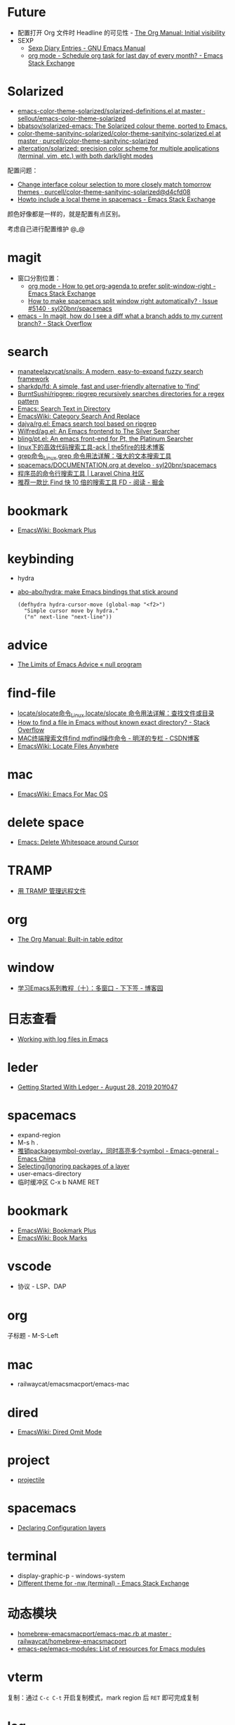 * Future
  + 配置打开 Org 文件时 Headline 的可见性 - [[https://orgmode.org/manual/Initial-visibility.html][The Org Manual: Initial visibility]]
  + SEXP
    + [[https://www.gnu.org/software/emacs/manual/html_node/emacs/Sexp-Diary-Entries.html][Sexp Diary Entries - GNU Emacs Manual]]
    + [[https://emacs.stackexchange.com/questions/31683/schedule-org-task-for-last-day-of-every-month/31708][org mode - Schedule org task for last day of every month? - Emacs Stack Exchange]]
      
* Solarized
  + [[https://github.com/sellout/emacs-color-theme-solarized/blob/master/solarized-definitions.el][emacs-color-theme-solarized/solarized-definitions.el at master · sellout/emacs-color-theme-solarized]]
  + [[https://github.com/bbatsov/solarized-emacs][bbatsov/solarized-emacs: The Solarized colour theme, ported to Emacs.]]
  + [[https://github.com/purcell/color-theme-sanityinc-solarized/blob/master/color-theme-sanityinc-solarized.el][color-theme-sanityinc-solarized/color-theme-sanityinc-solarized.el at master · purcell/color-theme-sanityinc-solarized]]
  + [[https://github.com/altercation/solarized][altercation/solarized: precision color scheme for multiple applications (terminal, vim, etc.) with both dark/light modes]]

  配置问题：
  + [[https://github.com/purcell/color-theme-sanityinc-solarized/commit/d4cfd08e54b34b2e3e2d34747b82c3490744e16b][Change interface colour selection to more closely match tomorrow themes · purcell/color-theme-sanityinc-solarized@d4cfd08]]
  + [[https://emacs.stackexchange.com/questions/38888/howto-include-a-local-theme-in-spacemacs][Howto include a local theme in spacemacs - Emacs Stack Exchange]]

  颜色好像都是一样的，就是配置有点区别。

  考虑自己进行配置维护 @_@

* magit
  + 窗口分割位置：
    + [[https://emacs.stackexchange.com/questions/2513/how-to-get-org-agenda-to-prefer-split-window-right][org mode - How to get org-agenda to prefer split-window-right - Emacs Stack Exchange]]
    + [[https://github.com/syl20bnr/spacemacs/issues/5140][How to make spacemacs split window right automatically? · Issue #5140 · syl20bnr/spacemacs]]
  + [[https://stackoverflow.com/questions/39863277/in-magit-how-do-i-see-a-diff-what-a-branch-adds-to-my-current-branch][emacs - In magit, how do I see a diff what a branch adds to my current branch? - Stack Overflow]]

* search
  + [[https://github.com/manateelazycat/snails][manateelazycat/snails: A modern, easy-to-expand fuzzy search framework]]
  + [[https://github.com/sharkdp/fd][sharkdp/fd: A simple, fast and user-friendly alternative to 'find']]
  + [[https://github.com/BurntSushi/ripgrep][BurntSushi/ripgrep: ripgrep recursively searches directories for a regex pattern]]
  + [[http://ergoemacs.org/emacs/emacs_grep_find.html][Emacs: Search Text in Directory]]
  + [[https://www.emacswiki.org/emacs/CategorySearchAndReplace][EmacsWiki: Category Search And Replace]]
  + [[https://github.com/dajva/rg.el][dajva/rg.el: Emacs search tool based on ripgrep]]
  + [[https://github.com/Wilfred/ag.el][Wilfred/ag.el: An Emacs frontend to The Silver Searcher]]
  + [[https://github.com/bling/pt.el][bling/pt.el: An emacs front-end for Pt, the Platinum Searcher]]
  + [[https://www.the5fire.com/about-ack-grep-in-linux.html][linux下的高效代码搜索工具-ack | the5fire的技术博客]]
  + [[https://man.linuxde.net/grep][grep命令_Linux grep 命令用法详解：强大的文本搜索工具]]
  + [[https://github.com/syl20bnr/spacemacs/blob/develop/doc/DOCUMENTATION.org#searching][spacemacs/DOCUMENTATION.org at develop · syl20bnr/spacemacs]]
  + [[https://learnku.com/articles/7337/a-programmers-command-line-search-tool][程序员的命令行搜索工具 | Laravel China 社区]]
  + [[https://juejin.im/entry/5b70f7705188256137187ffe][推荐一款比 Find 快 10 倍的搜索工具 FD - 阅读 - 掘金]]

* bookmark
  + [[https://www.emacswiki.org/emacs/BookmarkPlus][EmacsWiki: Bookmark Plus]]

* keybinding
  + hydra
  + [[https://github.com/abo-abo/hydra][abo-abo/hydra: make Emacs bindings that stick around]]
    #+begin_src elisp
      (defhydra hydra-cursor-move (global-map "<f2>")
        "Simple cursor move by hydra."
        ("n" next-line "next-line"))
    #+end_src

* advice
  + [[https://nullprogram.com/blog/2013/01/22/][The Limits of Emacs Advice « null program]]

* find-file
  + [[https://man.linuxde.net/locate_slocate][locate/slocate命令_Linux locate/slocate 命令用法详解：查找文件或目录]]
  + [[https://stackoverflow.com/questions/4340949/how-to-find-a-file-in-emacs-without-known-exact-directory][How to find a file in Emacs without known exact directory? - Stack Overflow]]
  + [[https://blog.csdn.net/yaomingyang/article/details/74852361][MAC终端搜索文件find mdfind操作命令 - 明洋的专栏 - CSDN博客]]
  + [[https://www.emacswiki.org/emacs/LocateFilesAnywhere][EmacsWiki: Locate Files Anywhere]]

* mac
  + [[https://www.emacswiki.org/emacs/EmacsForMacOS#toc22][EmacsWiki: Emacs For Mac OS]]

* delete space
  + [[http://ergoemacs.org/emacs/emacs_shrink_whitespace.html][Emacs: Delete Whitespace around Cursor]]

* TRAMP
  + [[http://lifegoo.pluskid.org/wiki/EmacsTRAMP.html][用 TRAMP 管理远程文件]]

* org
  + [[https://orgmode.org/manual/Built_002din-table-editor.html][The Org Manual: Built-in table editor]]

* window
  + [[https://www.cnblogs.com/robertzml/archive/2010/03/24/1692737.html][学习Emacs系列教程（十）：多窗口 - 下下签 - 博客园]]

* 日志查看
  + [[https://writequit.org/articles/working-with-logs-in-emacs.html][Working with log files in Emacs]]

* leder
  + [[https://rolfschr.github.io/gswl-book/latest.html][Getting Started With Ledger - August 28, 2019 201f047]]

* spacemacs
  + expand-region
  + M-s h .
  + [[https://emacs-china.org/t/package-symbol-overlay-symbol/7706][推销packagesymbol-overlay，同时高亮多个symbol - Emacs-general - Emacs China]]
  + [[https://github.com/syl20bnr/spacemacs/blob/develop/doc/DOCUMENTATION.org#selectingignoring-packages-of-a-layer][Selecting/Ignoring packages of a layer]]
  + user-emacs-directory
  + 临时缓冲区 C-x b NAME RET

* bookmark
  + [[https://www.emacswiki.org/emacs/BookmarkPlus][EmacsWiki: Bookmark Plus]]
  + [[https://www.emacswiki.org/emacs/BookMarks][EmacsWiki: Book Marks]]

* vscode
  + 协议 - LSP、DAP

* org
  子标题 - M-S-Left

* mac
  + railwaycat/emacsmacport/emacs-mac

* dired
  + [[https://www.emacswiki.org/emacs/DiredOmitMode][EmacsWiki: Dired Omit Mode]]

* project
  + [[https://phenix3443.github.io/notebook/emacs/modes/projectile-mode.html][projectile]]

* spacemacs
  + [[https://github.com/syl20bnr/spacemacs/blob/develop/doc/DOCUMENTATION.org#declaring-configuration-layers][Declaring Configuration layers]]

* terminal
  + display-graphic-p - windows-system
  + [[https://emacs.stackexchange.com/questions/13050/different-theme-for-nw-terminal][Different theme for -nw (terminal) - Emacs Stack Exchange]]

* 动态模块
  + [[https://github.com/railwaycat/homebrew-emacsmacport/blob/master/Formula/emacs-mac.rb][homebrew-emacsmacport/emacs-mac.rb at master · railwaycat/homebrew-emacsmacport]]
  + [[https://github.com/emacs-pe/emacs-modules][emacs-pe/emacs-modules: List of resources for Emacs modules]]

* vterm
  复制：通过 ~C-c C-t~ 开启复制模式，mark region 后 ~RET~ 即可完成复制
* log
  + [[https://writequit.org/articles/working-with-logs-in-emacs.html][Working with log files in Emacs]]

